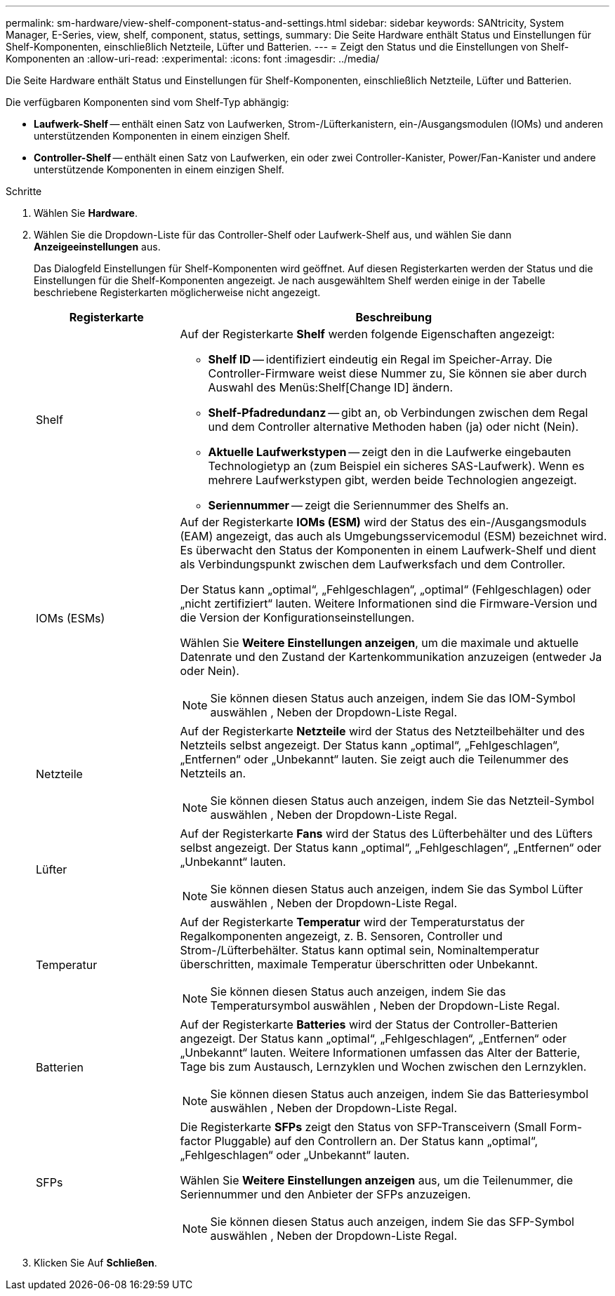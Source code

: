 ---
permalink: sm-hardware/view-shelf-component-status-and-settings.html 
sidebar: sidebar 
keywords: SANtricity, System Manager, E-Series, view, shelf, component, status, settings, 
summary: Die Seite Hardware enthält Status und Einstellungen für Shelf-Komponenten, einschließlich Netzteile, Lüfter und Batterien. 
---
= Zeigt den Status und die Einstellungen von Shelf-Komponenten an
:allow-uri-read: 
:experimental: 
:icons: font
:imagesdir: ../media/


[role="lead"]
Die Seite Hardware enthält Status und Einstellungen für Shelf-Komponenten, einschließlich Netzteile, Lüfter und Batterien.

Die verfügbaren Komponenten sind vom Shelf-Typ abhängig:

* *Laufwerk-Shelf* -- enthält einen Satz von Laufwerken, Strom-/Lüfterkanistern, ein-/Ausgangsmodulen (IOMs) und anderen unterstützenden Komponenten in einem einzigen Shelf.
* *Controller-Shelf* -- enthält einen Satz von Laufwerken, ein oder zwei Controller-Kanister, Power/Fan-Kanister und andere unterstützende Komponenten in einem einzigen Shelf.


.Schritte
. Wählen Sie *Hardware*.
. Wählen Sie die Dropdown-Liste für das Controller-Shelf oder Laufwerk-Shelf aus, und wählen Sie dann *Anzeigeeinstellungen* aus.
+
Das Dialogfeld Einstellungen für Shelf-Komponenten wird geöffnet. Auf diesen Registerkarten werden der Status und die Einstellungen für die Shelf-Komponenten angezeigt. Je nach ausgewähltem Shelf werden einige in der Tabelle beschriebene Registerkarten möglicherweise nicht angezeigt.

+
[cols="25h,~"]
|===
| Registerkarte | Beschreibung 


 a| 
Shelf
 a| 
Auf der Registerkarte *Shelf* werden folgende Eigenschaften angezeigt:

** *Shelf ID* -- identifiziert eindeutig ein Regal im Speicher-Array. Die Controller-Firmware weist diese Nummer zu, Sie können sie aber durch Auswahl des Menüs:Shelf[Change ID] ändern.
** *Shelf-Pfadredundanz* -- gibt an, ob Verbindungen zwischen dem Regal und dem Controller alternative Methoden haben (ja) oder nicht (Nein).
** *Aktuelle Laufwerkstypen* -- zeigt den in die Laufwerke eingebauten Technologietyp an (zum Beispiel ein sicheres SAS-Laufwerk). Wenn es mehrere Laufwerkstypen gibt, werden beide Technologien angezeigt.
** *Seriennummer* -- zeigt die Seriennummer des Shelfs an.




 a| 
IOMs (ESMs)
 a| 
Auf der Registerkarte *IOMs (ESM)* wird der Status des ein-/Ausgangsmoduls (EAM) angezeigt, das auch als Umgebungsservicemodul (ESM) bezeichnet wird. Es überwacht den Status der Komponenten in einem Laufwerk-Shelf und dient als Verbindungspunkt zwischen dem Laufwerksfach und dem Controller.

Der Status kann „optimal“, „Fehlgeschlagen“, „optimal“ (Fehlgeschlagen) oder „nicht zertifiziert“ lauten. Weitere Informationen sind die Firmware-Version und die Version der Konfigurationseinstellungen.

Wählen Sie *Weitere Einstellungen anzeigen*, um die maximale und aktuelle Datenrate und den Zustand der Kartenkommunikation anzuzeigen (entweder Ja oder Nein).

[NOTE]
====
Sie können diesen Status auch anzeigen, indem Sie das IOM-Symbol auswählen image:../media/sam1130-ss-hardware-iom-icon.gif[""], Neben der Dropdown-Liste Regal.

====


 a| 
Netzteile
 a| 
Auf der Registerkarte *Netzteile* wird der Status des Netzteilbehälter und des Netzteils selbst angezeigt. Der Status kann „optimal“, „Fehlgeschlagen“, „Entfernen“ oder „Unbekannt“ lauten. Sie zeigt auch die Teilenummer des Netzteils an.

[NOTE]
====
Sie können diesen Status auch anzeigen, indem Sie das Netzteil-Symbol auswählen image:../media/sam1130-ss-hardware-power-icon.gif[""], Neben der Dropdown-Liste Regal.

====


 a| 
Lüfter
 a| 
Auf der Registerkarte *Fans* wird der Status des Lüfterbehälter und des Lüfters selbst angezeigt. Der Status kann „optimal“, „Fehlgeschlagen“, „Entfernen“ oder „Unbekannt“ lauten.

[NOTE]
====
Sie können diesen Status auch anzeigen, indem Sie das Symbol Lüfter auswählen image:../media/sam1130-ss-hardware-fan-icon.gif[""], Neben der Dropdown-Liste Regal.

====


 a| 
Temperatur
 a| 
Auf der Registerkarte *Temperatur* wird der Temperaturstatus der Regalkomponenten angezeigt, z. B. Sensoren, Controller und Strom-/Lüfterbehälter. Status kann optimal sein, Nominaltemperatur überschritten, maximale Temperatur überschritten oder Unbekannt.

[NOTE]
====
Sie können diesen Status auch anzeigen, indem Sie das Temperatursymbol auswählen image:../media/sam1130-ss-hardware-temp-icon.gif[""], Neben der Dropdown-Liste Regal.

====


 a| 
Batterien
 a| 
Auf der Registerkarte *Batteries* wird der Status der Controller-Batterien angezeigt. Der Status kann „optimal“, „Fehlgeschlagen“, „Entfernen“ oder „Unbekannt“ lauten. Weitere Informationen umfassen das Alter der Batterie, Tage bis zum Austausch, Lernzyklen und Wochen zwischen den Lernzyklen.

[NOTE]
====
Sie können diesen Status auch anzeigen, indem Sie das Batteriesymbol auswählen image:../media/sam1130-ss-hardware-battery-icon.gif[""], Neben der Dropdown-Liste Regal.

====


 a| 
SFPs
 a| 
Die Registerkarte *SFPs* zeigt den Status von SFP-Transceivern (Small Form-factor Pluggable) auf den Controllern an. Der Status kann „optimal“, „Fehlgeschlagen“ oder „Unbekannt“ lauten.

Wählen Sie *Weitere Einstellungen anzeigen* aus, um die Teilenummer, die Seriennummer und den Anbieter der SFPs anzuzeigen.

[NOTE]
====
Sie können diesen Status auch anzeigen, indem Sie das SFP-Symbol auswählen image:../media/sam1130-ss-hardware-sfp-icon.gif[""], Neben der Dropdown-Liste Regal.

====
|===
. Klicken Sie Auf *Schließen*.

